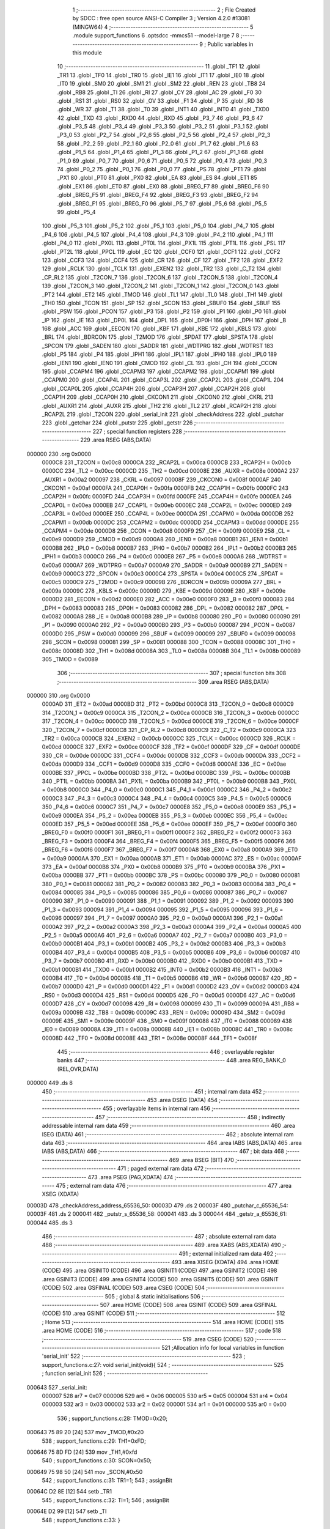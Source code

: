                                       1 ;--------------------------------------------------------
                                      2 ; File Created by SDCC : free open source ANSI-C Compiler
                                      3 ; Version 4.2.0 #13081 (MINGW64)
                                      4 ;--------------------------------------------------------
                                      5 	.module support_functions
                                      6 	.optsdcc -mmcs51 --model-large
                                      7 	
                                      8 ;--------------------------------------------------------
                                      9 ; Public variables in this module
                                     10 ;--------------------------------------------------------
                                     11 	.globl _TF1
                                     12 	.globl _TR1
                                     13 	.globl _TF0
                                     14 	.globl _TR0
                                     15 	.globl _IE1
                                     16 	.globl _IT1
                                     17 	.globl _IE0
                                     18 	.globl _IT0
                                     19 	.globl _SM0
                                     20 	.globl _SM1
                                     21 	.globl _SM2
                                     22 	.globl _REN
                                     23 	.globl _TB8
                                     24 	.globl _RB8
                                     25 	.globl _TI
                                     26 	.globl _RI
                                     27 	.globl _CY
                                     28 	.globl _AC
                                     29 	.globl _F0
                                     30 	.globl _RS1
                                     31 	.globl _RS0
                                     32 	.globl _OV
                                     33 	.globl _F1
                                     34 	.globl _P
                                     35 	.globl _RD
                                     36 	.globl _WR
                                     37 	.globl _T1
                                     38 	.globl _T0
                                     39 	.globl _INT1
                                     40 	.globl _INT0
                                     41 	.globl _TXD0
                                     42 	.globl _TXD
                                     43 	.globl _RXD0
                                     44 	.globl _RXD
                                     45 	.globl _P3_7
                                     46 	.globl _P3_6
                                     47 	.globl _P3_5
                                     48 	.globl _P3_4
                                     49 	.globl _P3_3
                                     50 	.globl _P3_2
                                     51 	.globl _P3_1
                                     52 	.globl _P3_0
                                     53 	.globl _P2_7
                                     54 	.globl _P2_6
                                     55 	.globl _P2_5
                                     56 	.globl _P2_4
                                     57 	.globl _P2_3
                                     58 	.globl _P2_2
                                     59 	.globl _P2_1
                                     60 	.globl _P2_0
                                     61 	.globl _P1_7
                                     62 	.globl _P1_6
                                     63 	.globl _P1_5
                                     64 	.globl _P1_4
                                     65 	.globl _P1_3
                                     66 	.globl _P1_2
                                     67 	.globl _P1_1
                                     68 	.globl _P1_0
                                     69 	.globl _P0_7
                                     70 	.globl _P0_6
                                     71 	.globl _P0_5
                                     72 	.globl _P0_4
                                     73 	.globl _P0_3
                                     74 	.globl _P0_2
                                     75 	.globl _P0_1
                                     76 	.globl _P0_0
                                     77 	.globl _PS
                                     78 	.globl _PT1
                                     79 	.globl _PX1
                                     80 	.globl _PT0
                                     81 	.globl _PX0
                                     82 	.globl _EA
                                     83 	.globl _ES
                                     84 	.globl _ET1
                                     85 	.globl _EX1
                                     86 	.globl _ET0
                                     87 	.globl _EX0
                                     88 	.globl _BREG_F7
                                     89 	.globl _BREG_F6
                                     90 	.globl _BREG_F5
                                     91 	.globl _BREG_F4
                                     92 	.globl _BREG_F3
                                     93 	.globl _BREG_F2
                                     94 	.globl _BREG_F1
                                     95 	.globl _BREG_F0
                                     96 	.globl _P5_7
                                     97 	.globl _P5_6
                                     98 	.globl _P5_5
                                     99 	.globl _P5_4
                                    100 	.globl _P5_3
                                    101 	.globl _P5_2
                                    102 	.globl _P5_1
                                    103 	.globl _P5_0
                                    104 	.globl _P4_7
                                    105 	.globl _P4_6
                                    106 	.globl _P4_5
                                    107 	.globl _P4_4
                                    108 	.globl _P4_3
                                    109 	.globl _P4_2
                                    110 	.globl _P4_1
                                    111 	.globl _P4_0
                                    112 	.globl _PX0L
                                    113 	.globl _PT0L
                                    114 	.globl _PX1L
                                    115 	.globl _PT1L
                                    116 	.globl _PSL
                                    117 	.globl _PT2L
                                    118 	.globl _PPCL
                                    119 	.globl _EC
                                    120 	.globl _CCF0
                                    121 	.globl _CCF1
                                    122 	.globl _CCF2
                                    123 	.globl _CCF3
                                    124 	.globl _CCF4
                                    125 	.globl _CR
                                    126 	.globl _CF
                                    127 	.globl _TF2
                                    128 	.globl _EXF2
                                    129 	.globl _RCLK
                                    130 	.globl _TCLK
                                    131 	.globl _EXEN2
                                    132 	.globl _TR2
                                    133 	.globl _C_T2
                                    134 	.globl _CP_RL2
                                    135 	.globl _T2CON_7
                                    136 	.globl _T2CON_6
                                    137 	.globl _T2CON_5
                                    138 	.globl _T2CON_4
                                    139 	.globl _T2CON_3
                                    140 	.globl _T2CON_2
                                    141 	.globl _T2CON_1
                                    142 	.globl _T2CON_0
                                    143 	.globl _PT2
                                    144 	.globl _ET2
                                    145 	.globl _TMOD
                                    146 	.globl _TL1
                                    147 	.globl _TL0
                                    148 	.globl _TH1
                                    149 	.globl _TH0
                                    150 	.globl _TCON
                                    151 	.globl _SP
                                    152 	.globl _SCON
                                    153 	.globl _SBUF0
                                    154 	.globl _SBUF
                                    155 	.globl _PSW
                                    156 	.globl _PCON
                                    157 	.globl _P3
                                    158 	.globl _P2
                                    159 	.globl _P1
                                    160 	.globl _P0
                                    161 	.globl _IP
                                    162 	.globl _IE
                                    163 	.globl _DP0L
                                    164 	.globl _DPL
                                    165 	.globl _DP0H
                                    166 	.globl _DPH
                                    167 	.globl _B
                                    168 	.globl _ACC
                                    169 	.globl _EECON
                                    170 	.globl _KBF
                                    171 	.globl _KBE
                                    172 	.globl _KBLS
                                    173 	.globl _BRL
                                    174 	.globl _BDRCON
                                    175 	.globl _T2MOD
                                    176 	.globl _SPDAT
                                    177 	.globl _SPSTA
                                    178 	.globl _SPCON
                                    179 	.globl _SADEN
                                    180 	.globl _SADDR
                                    181 	.globl _WDTPRG
                                    182 	.globl _WDTRST
                                    183 	.globl _P5
                                    184 	.globl _P4
                                    185 	.globl _IPH1
                                    186 	.globl _IPL1
                                    187 	.globl _IPH0
                                    188 	.globl _IPL0
                                    189 	.globl _IEN1
                                    190 	.globl _IEN0
                                    191 	.globl _CMOD
                                    192 	.globl _CL
                                    193 	.globl _CH
                                    194 	.globl _CCON
                                    195 	.globl _CCAPM4
                                    196 	.globl _CCAPM3
                                    197 	.globl _CCAPM2
                                    198 	.globl _CCAPM1
                                    199 	.globl _CCAPM0
                                    200 	.globl _CCAP4L
                                    201 	.globl _CCAP3L
                                    202 	.globl _CCAP2L
                                    203 	.globl _CCAP1L
                                    204 	.globl _CCAP0L
                                    205 	.globl _CCAP4H
                                    206 	.globl _CCAP3H
                                    207 	.globl _CCAP2H
                                    208 	.globl _CCAP1H
                                    209 	.globl _CCAP0H
                                    210 	.globl _CKCON1
                                    211 	.globl _CKCON0
                                    212 	.globl _CKRL
                                    213 	.globl _AUXR1
                                    214 	.globl _AUXR
                                    215 	.globl _TH2
                                    216 	.globl _TL2
                                    217 	.globl _RCAP2H
                                    218 	.globl _RCAP2L
                                    219 	.globl _T2CON
                                    220 	.globl _serial_init
                                    221 	.globl _checkAddress
                                    222 	.globl _putchar
                                    223 	.globl _getchar
                                    224 	.globl _putstr
                                    225 	.globl _getstr
                                    226 ;--------------------------------------------------------
                                    227 ; special function registers
                                    228 ;--------------------------------------------------------
                                    229 	.area RSEG    (ABS,DATA)
      000000                        230 	.org 0x0000
                           0000C8   231 _T2CON	=	0x00c8
                           0000CA   232 _RCAP2L	=	0x00ca
                           0000CB   233 _RCAP2H	=	0x00cb
                           0000CC   234 _TL2	=	0x00cc
                           0000CD   235 _TH2	=	0x00cd
                           00008E   236 _AUXR	=	0x008e
                           0000A2   237 _AUXR1	=	0x00a2
                           000097   238 _CKRL	=	0x0097
                           00008F   239 _CKCON0	=	0x008f
                           0000AF   240 _CKCON1	=	0x00af
                           0000FA   241 _CCAP0H	=	0x00fa
                           0000FB   242 _CCAP1H	=	0x00fb
                           0000FC   243 _CCAP2H	=	0x00fc
                           0000FD   244 _CCAP3H	=	0x00fd
                           0000FE   245 _CCAP4H	=	0x00fe
                           0000EA   246 _CCAP0L	=	0x00ea
                           0000EB   247 _CCAP1L	=	0x00eb
                           0000EC   248 _CCAP2L	=	0x00ec
                           0000ED   249 _CCAP3L	=	0x00ed
                           0000EE   250 _CCAP4L	=	0x00ee
                           0000DA   251 _CCAPM0	=	0x00da
                           0000DB   252 _CCAPM1	=	0x00db
                           0000DC   253 _CCAPM2	=	0x00dc
                           0000DD   254 _CCAPM3	=	0x00dd
                           0000DE   255 _CCAPM4	=	0x00de
                           0000D8   256 _CCON	=	0x00d8
                           0000F9   257 _CH	=	0x00f9
                           0000E9   258 _CL	=	0x00e9
                           0000D9   259 _CMOD	=	0x00d9
                           0000A8   260 _IEN0	=	0x00a8
                           0000B1   261 _IEN1	=	0x00b1
                           0000B8   262 _IPL0	=	0x00b8
                           0000B7   263 _IPH0	=	0x00b7
                           0000B2   264 _IPL1	=	0x00b2
                           0000B3   265 _IPH1	=	0x00b3
                           0000C0   266 _P4	=	0x00c0
                           0000E8   267 _P5	=	0x00e8
                           0000A6   268 _WDTRST	=	0x00a6
                           0000A7   269 _WDTPRG	=	0x00a7
                           0000A9   270 _SADDR	=	0x00a9
                           0000B9   271 _SADEN	=	0x00b9
                           0000C3   272 _SPCON	=	0x00c3
                           0000C4   273 _SPSTA	=	0x00c4
                           0000C5   274 _SPDAT	=	0x00c5
                           0000C9   275 _T2MOD	=	0x00c9
                           00009B   276 _BDRCON	=	0x009b
                           00009A   277 _BRL	=	0x009a
                           00009C   278 _KBLS	=	0x009c
                           00009D   279 _KBE	=	0x009d
                           00009E   280 _KBF	=	0x009e
                           0000D2   281 _EECON	=	0x00d2
                           0000E0   282 _ACC	=	0x00e0
                           0000F0   283 _B	=	0x00f0
                           000083   284 _DPH	=	0x0083
                           000083   285 _DP0H	=	0x0083
                           000082   286 _DPL	=	0x0082
                           000082   287 _DP0L	=	0x0082
                           0000A8   288 _IE	=	0x00a8
                           0000B8   289 _IP	=	0x00b8
                           000080   290 _P0	=	0x0080
                           000090   291 _P1	=	0x0090
                           0000A0   292 _P2	=	0x00a0
                           0000B0   293 _P3	=	0x00b0
                           000087   294 _PCON	=	0x0087
                           0000D0   295 _PSW	=	0x00d0
                           000099   296 _SBUF	=	0x0099
                           000099   297 _SBUF0	=	0x0099
                           000098   298 _SCON	=	0x0098
                           000081   299 _SP	=	0x0081
                           000088   300 _TCON	=	0x0088
                           00008C   301 _TH0	=	0x008c
                           00008D   302 _TH1	=	0x008d
                           00008A   303 _TL0	=	0x008a
                           00008B   304 _TL1	=	0x008b
                           000089   305 _TMOD	=	0x0089
                                    306 ;--------------------------------------------------------
                                    307 ; special function bits
                                    308 ;--------------------------------------------------------
                                    309 	.area RSEG    (ABS,DATA)
      000000                        310 	.org 0x0000
                           0000AD   311 _ET2	=	0x00ad
                           0000BD   312 _PT2	=	0x00bd
                           0000C8   313 _T2CON_0	=	0x00c8
                           0000C9   314 _T2CON_1	=	0x00c9
                           0000CA   315 _T2CON_2	=	0x00ca
                           0000CB   316 _T2CON_3	=	0x00cb
                           0000CC   317 _T2CON_4	=	0x00cc
                           0000CD   318 _T2CON_5	=	0x00cd
                           0000CE   319 _T2CON_6	=	0x00ce
                           0000CF   320 _T2CON_7	=	0x00cf
                           0000C8   321 _CP_RL2	=	0x00c8
                           0000C9   322 _C_T2	=	0x00c9
                           0000CA   323 _TR2	=	0x00ca
                           0000CB   324 _EXEN2	=	0x00cb
                           0000CC   325 _TCLK	=	0x00cc
                           0000CD   326 _RCLK	=	0x00cd
                           0000CE   327 _EXF2	=	0x00ce
                           0000CF   328 _TF2	=	0x00cf
                           0000DF   329 _CF	=	0x00df
                           0000DE   330 _CR	=	0x00de
                           0000DC   331 _CCF4	=	0x00dc
                           0000DB   332 _CCF3	=	0x00db
                           0000DA   333 _CCF2	=	0x00da
                           0000D9   334 _CCF1	=	0x00d9
                           0000D8   335 _CCF0	=	0x00d8
                           0000AE   336 _EC	=	0x00ae
                           0000BE   337 _PPCL	=	0x00be
                           0000BD   338 _PT2L	=	0x00bd
                           0000BC   339 _PSL	=	0x00bc
                           0000BB   340 _PT1L	=	0x00bb
                           0000BA   341 _PX1L	=	0x00ba
                           0000B9   342 _PT0L	=	0x00b9
                           0000B8   343 _PX0L	=	0x00b8
                           0000C0   344 _P4_0	=	0x00c0
                           0000C1   345 _P4_1	=	0x00c1
                           0000C2   346 _P4_2	=	0x00c2
                           0000C3   347 _P4_3	=	0x00c3
                           0000C4   348 _P4_4	=	0x00c4
                           0000C5   349 _P4_5	=	0x00c5
                           0000C6   350 _P4_6	=	0x00c6
                           0000C7   351 _P4_7	=	0x00c7
                           0000E8   352 _P5_0	=	0x00e8
                           0000E9   353 _P5_1	=	0x00e9
                           0000EA   354 _P5_2	=	0x00ea
                           0000EB   355 _P5_3	=	0x00eb
                           0000EC   356 _P5_4	=	0x00ec
                           0000ED   357 _P5_5	=	0x00ed
                           0000EE   358 _P5_6	=	0x00ee
                           0000EF   359 _P5_7	=	0x00ef
                           0000F0   360 _BREG_F0	=	0x00f0
                           0000F1   361 _BREG_F1	=	0x00f1
                           0000F2   362 _BREG_F2	=	0x00f2
                           0000F3   363 _BREG_F3	=	0x00f3
                           0000F4   364 _BREG_F4	=	0x00f4
                           0000F5   365 _BREG_F5	=	0x00f5
                           0000F6   366 _BREG_F6	=	0x00f6
                           0000F7   367 _BREG_F7	=	0x00f7
                           0000A8   368 _EX0	=	0x00a8
                           0000A9   369 _ET0	=	0x00a9
                           0000AA   370 _EX1	=	0x00aa
                           0000AB   371 _ET1	=	0x00ab
                           0000AC   372 _ES	=	0x00ac
                           0000AF   373 _EA	=	0x00af
                           0000B8   374 _PX0	=	0x00b8
                           0000B9   375 _PT0	=	0x00b9
                           0000BA   376 _PX1	=	0x00ba
                           0000BB   377 _PT1	=	0x00bb
                           0000BC   378 _PS	=	0x00bc
                           000080   379 _P0_0	=	0x0080
                           000081   380 _P0_1	=	0x0081
                           000082   381 _P0_2	=	0x0082
                           000083   382 _P0_3	=	0x0083
                           000084   383 _P0_4	=	0x0084
                           000085   384 _P0_5	=	0x0085
                           000086   385 _P0_6	=	0x0086
                           000087   386 _P0_7	=	0x0087
                           000090   387 _P1_0	=	0x0090
                           000091   388 _P1_1	=	0x0091
                           000092   389 _P1_2	=	0x0092
                           000093   390 _P1_3	=	0x0093
                           000094   391 _P1_4	=	0x0094
                           000095   392 _P1_5	=	0x0095
                           000096   393 _P1_6	=	0x0096
                           000097   394 _P1_7	=	0x0097
                           0000A0   395 _P2_0	=	0x00a0
                           0000A1   396 _P2_1	=	0x00a1
                           0000A2   397 _P2_2	=	0x00a2
                           0000A3   398 _P2_3	=	0x00a3
                           0000A4   399 _P2_4	=	0x00a4
                           0000A5   400 _P2_5	=	0x00a5
                           0000A6   401 _P2_6	=	0x00a6
                           0000A7   402 _P2_7	=	0x00a7
                           0000B0   403 _P3_0	=	0x00b0
                           0000B1   404 _P3_1	=	0x00b1
                           0000B2   405 _P3_2	=	0x00b2
                           0000B3   406 _P3_3	=	0x00b3
                           0000B4   407 _P3_4	=	0x00b4
                           0000B5   408 _P3_5	=	0x00b5
                           0000B6   409 _P3_6	=	0x00b6
                           0000B7   410 _P3_7	=	0x00b7
                           0000B0   411 _RXD	=	0x00b0
                           0000B0   412 _RXD0	=	0x00b0
                           0000B1   413 _TXD	=	0x00b1
                           0000B1   414 _TXD0	=	0x00b1
                           0000B2   415 _INT0	=	0x00b2
                           0000B3   416 _INT1	=	0x00b3
                           0000B4   417 _T0	=	0x00b4
                           0000B5   418 _T1	=	0x00b5
                           0000B6   419 _WR	=	0x00b6
                           0000B7   420 _RD	=	0x00b7
                           0000D0   421 _P	=	0x00d0
                           0000D1   422 _F1	=	0x00d1
                           0000D2   423 _OV	=	0x00d2
                           0000D3   424 _RS0	=	0x00d3
                           0000D4   425 _RS1	=	0x00d4
                           0000D5   426 _F0	=	0x00d5
                           0000D6   427 _AC	=	0x00d6
                           0000D7   428 _CY	=	0x00d7
                           000098   429 _RI	=	0x0098
                           000099   430 _TI	=	0x0099
                           00009A   431 _RB8	=	0x009a
                           00009B   432 _TB8	=	0x009b
                           00009C   433 _REN	=	0x009c
                           00009D   434 _SM2	=	0x009d
                           00009E   435 _SM1	=	0x009e
                           00009F   436 _SM0	=	0x009f
                           000088   437 _IT0	=	0x0088
                           000089   438 _IE0	=	0x0089
                           00008A   439 _IT1	=	0x008a
                           00008B   440 _IE1	=	0x008b
                           00008C   441 _TR0	=	0x008c
                           00008D   442 _TF0	=	0x008d
                           00008E   443 _TR1	=	0x008e
                           00008F   444 _TF1	=	0x008f
                                    445 ;--------------------------------------------------------
                                    446 ; overlayable register banks
                                    447 ;--------------------------------------------------------
                                    448 	.area REG_BANK_0	(REL,OVR,DATA)
      000000                        449 	.ds 8
                                    450 ;--------------------------------------------------------
                                    451 ; internal ram data
                                    452 ;--------------------------------------------------------
                                    453 	.area DSEG    (DATA)
                                    454 ;--------------------------------------------------------
                                    455 ; overlayable items in internal ram
                                    456 ;--------------------------------------------------------
                                    457 ;--------------------------------------------------------
                                    458 ; indirectly addressable internal ram data
                                    459 ;--------------------------------------------------------
                                    460 	.area ISEG    (DATA)
                                    461 ;--------------------------------------------------------
                                    462 ; absolute internal ram data
                                    463 ;--------------------------------------------------------
                                    464 	.area IABS    (ABS,DATA)
                                    465 	.area IABS    (ABS,DATA)
                                    466 ;--------------------------------------------------------
                                    467 ; bit data
                                    468 ;--------------------------------------------------------
                                    469 	.area BSEG    (BIT)
                                    470 ;--------------------------------------------------------
                                    471 ; paged external ram data
                                    472 ;--------------------------------------------------------
                                    473 	.area PSEG    (PAG,XDATA)
                                    474 ;--------------------------------------------------------
                                    475 ; external ram data
                                    476 ;--------------------------------------------------------
                                    477 	.area XSEG    (XDATA)
      00003D                        478 _checkAddress_address_65536_50:
      00003D                        479 	.ds 2
      00003F                        480 _putchar_c_65536_54:
      00003F                        481 	.ds 2
      000041                        482 _putstr_s_65536_58:
      000041                        483 	.ds 3
      000044                        484 _getstr_a_65536_61:
      000044                        485 	.ds 3
                                    486 ;--------------------------------------------------------
                                    487 ; absolute external ram data
                                    488 ;--------------------------------------------------------
                                    489 	.area XABS    (ABS,XDATA)
                                    490 ;--------------------------------------------------------
                                    491 ; external initialized ram data
                                    492 ;--------------------------------------------------------
                                    493 	.area XISEG   (XDATA)
                                    494 	.area HOME    (CODE)
                                    495 	.area GSINIT0 (CODE)
                                    496 	.area GSINIT1 (CODE)
                                    497 	.area GSINIT2 (CODE)
                                    498 	.area GSINIT3 (CODE)
                                    499 	.area GSINIT4 (CODE)
                                    500 	.area GSINIT5 (CODE)
                                    501 	.area GSINIT  (CODE)
                                    502 	.area GSFINAL (CODE)
                                    503 	.area CSEG    (CODE)
                                    504 ;--------------------------------------------------------
                                    505 ; global & static initialisations
                                    506 ;--------------------------------------------------------
                                    507 	.area HOME    (CODE)
                                    508 	.area GSINIT  (CODE)
                                    509 	.area GSFINAL (CODE)
                                    510 	.area GSINIT  (CODE)
                                    511 ;--------------------------------------------------------
                                    512 ; Home
                                    513 ;--------------------------------------------------------
                                    514 	.area HOME    (CODE)
                                    515 	.area HOME    (CODE)
                                    516 ;--------------------------------------------------------
                                    517 ; code
                                    518 ;--------------------------------------------------------
                                    519 	.area CSEG    (CODE)
                                    520 ;------------------------------------------------------------
                                    521 ;Allocation info for local variables in function 'serial_init'
                                    522 ;------------------------------------------------------------
                                    523 ;	support_functions.c:27: void serial_init(void){
                                    524 ;	-----------------------------------------
                                    525 ;	 function serial_init
                                    526 ;	-----------------------------------------
      000643                        527 _serial_init:
                           000007   528 	ar7 = 0x07
                           000006   529 	ar6 = 0x06
                           000005   530 	ar5 = 0x05
                           000004   531 	ar4 = 0x04
                           000003   532 	ar3 = 0x03
                           000002   533 	ar2 = 0x02
                           000001   534 	ar1 = 0x01
                           000000   535 	ar0 = 0x00
                                    536 ;	support_functions.c:28: TMOD=0x20;
      000643 75 89 20         [24]  537 	mov	_TMOD,#0x20
                                    538 ;	support_functions.c:29: TH1=0xFD;
      000646 75 8D FD         [24]  539 	mov	_TH1,#0xfd
                                    540 ;	support_functions.c:30: SCON=0x50;
      000649 75 98 50         [24]  541 	mov	_SCON,#0x50
                                    542 ;	support_functions.c:31: TR1=1;
                                    543 ;	assignBit
      00064C D2 8E            [12]  544 	setb	_TR1
                                    545 ;	support_functions.c:32: TI=1;
                                    546 ;	assignBit
      00064E D2 99            [12]  547 	setb	_TI
                                    548 ;	support_functions.c:33: }
      000650 22               [24]  549 	ret
                                    550 ;------------------------------------------------------------
                                    551 ;Allocation info for local variables in function 'checkAddress'
                                    552 ;------------------------------------------------------------
                                    553 ;address                   Allocated with name '_checkAddress_address_65536_50'
                                    554 ;------------------------------------------------------------
                                    555 ;	support_functions.c:35: int checkAddress(unsigned int address)
                                    556 ;	-----------------------------------------
                                    557 ;	 function checkAddress
                                    558 ;	-----------------------------------------
      000651                        559 _checkAddress:
      000651 AF 83            [24]  560 	mov	r7,dph
      000653 E5 82            [12]  561 	mov	a,dpl
      000655 90 00 3D         [24]  562 	mov	dptr,#_checkAddress_address_65536_50
      000658 F0               [24]  563 	movx	@dptr,a
      000659 EF               [12]  564 	mov	a,r7
      00065A A3               [24]  565 	inc	dptr
      00065B F0               [24]  566 	movx	@dptr,a
                                    567 ;	support_functions.c:37: if (address >=0x00 && address<0x8000)           //eeprom address rangle
      00065C 90 00 3D         [24]  568 	mov	dptr,#_checkAddress_address_65536_50
      00065F E0               [24]  569 	movx	a,@dptr
      000660 A3               [24]  570 	inc	dptr
      000661 E0               [24]  571 	movx	a,@dptr
      000662 C3               [12]  572 	clr	c
      000663 94 80            [12]  573 	subb	a,#0x80
      000665 50 04            [24]  574 	jnc	00102$
                                    575 ;	support_functions.c:39: return 1;
      000667 90 00 01         [24]  576 	mov	dptr,#0x0001
      00066A 22               [24]  577 	ret
      00066B                        578 00102$:
                                    579 ;	support_functions.c:42: {return 0;}
      00066B 90 00 00         [24]  580 	mov	dptr,#0x0000
                                    581 ;	support_functions.c:43: }
      00066E 22               [24]  582 	ret
                                    583 ;------------------------------------------------------------
                                    584 ;Allocation info for local variables in function 'putchar'
                                    585 ;------------------------------------------------------------
                                    586 ;c                         Allocated with name '_putchar_c_65536_54'
                                    587 ;------------------------------------------------------------
                                    588 ;	support_functions.c:45: int putchar (int c)
                                    589 ;	-----------------------------------------
                                    590 ;	 function putchar
                                    591 ;	-----------------------------------------
      00066F                        592 _putchar:
      00066F AF 83            [24]  593 	mov	r7,dph
      000671 E5 82            [12]  594 	mov	a,dpl
      000673 90 00 3F         [24]  595 	mov	dptr,#_putchar_c_65536_54
      000676 F0               [24]  596 	movx	@dptr,a
      000677 EF               [12]  597 	mov	a,r7
      000678 A3               [24]  598 	inc	dptr
      000679 F0               [24]  599 	movx	@dptr,a
                                    600 ;	support_functions.c:47: while (!TI);
      00067A                        601 00101$:
      00067A 30 99 FD         [24]  602 	jnb	_TI,00101$
                                    603 ;	support_functions.c:48: while (TI == 0);
      00067D                        604 00104$:
      00067D 30 99 FD         [24]  605 	jnb	_TI,00104$
                                    606 ;	support_functions.c:49: while ((SCON & 0x02) == 0);
      000680                        607 00107$:
      000680 E5 98            [12]  608 	mov	a,_SCON
      000682 30 E1 FB         [24]  609 	jnb	acc.1,00107$
                                    610 ;	support_functions.c:51: SBUF = c;           // load serial port with transmit value
      000685 90 00 3F         [24]  611 	mov	dptr,#_putchar_c_65536_54
      000688 E0               [24]  612 	movx	a,@dptr
      000689 FE               [12]  613 	mov	r6,a
      00068A A3               [24]  614 	inc	dptr
      00068B E0               [24]  615 	movx	a,@dptr
      00068C FF               [12]  616 	mov	r7,a
      00068D 8E 99            [24]  617 	mov	_SBUF,r6
                                    618 ;	support_functions.c:52: TI = 0;             // clear TI flag
                                    619 ;	assignBit
      00068F C2 99            [12]  620 	clr	_TI
                                    621 ;	support_functions.c:54: return c;
      000691 8E 82            [24]  622 	mov	dpl,r6
      000693 8F 83            [24]  623 	mov	dph,r7
                                    624 ;	support_functions.c:55: }
      000695 22               [24]  625 	ret
                                    626 ;------------------------------------------------------------
                                    627 ;Allocation info for local variables in function 'getchar'
                                    628 ;------------------------------------------------------------
                                    629 ;	support_functions.c:57: int getchar (void)
                                    630 ;	-----------------------------------------
                                    631 ;	 function getchar
                                    632 ;	-----------------------------------------
      000696                        633 _getchar:
                                    634 ;	support_functions.c:59: while (!RI);
      000696                        635 00101$:
      000696 30 98 FD         [24]  636 	jnb	_RI,00101$
                                    637 ;	support_functions.c:60: while ((SCON & 0x01) == 0);
      000699                        638 00104$:
      000699 E5 98            [12]  639 	mov	a,_SCON
      00069B 30 E0 FB         [24]  640 	jnb	acc.0,00104$
                                    641 ;	support_functions.c:61: while (RI == 0);
      00069E                        642 00107$:
                                    643 ;	support_functions.c:63: RI = 0;                         // clear RI flag
                                    644 ;	assignBit
      00069E 10 98 02         [24]  645 	jbc	_RI,00130$
      0006A1 80 FB            [24]  646 	sjmp	00107$
      0006A3                        647 00130$:
                                    648 ;	support_functions.c:64: return SBUF;                    // return character from SBUF
      0006A3 AE 99            [24]  649 	mov	r6,_SBUF
      0006A5 7F 00            [12]  650 	mov	r7,#0x00
      0006A7 8E 82            [24]  651 	mov	dpl,r6
      0006A9 8F 83            [24]  652 	mov	dph,r7
                                    653 ;	support_functions.c:65: }
      0006AB 22               [24]  654 	ret
                                    655 ;------------------------------------------------------------
                                    656 ;Allocation info for local variables in function 'putstr'
                                    657 ;------------------------------------------------------------
                                    658 ;s                         Allocated with name '_putstr_s_65536_58'
                                    659 ;i                         Allocated with name '_putstr_i_65536_59'
                                    660 ;------------------------------------------------------------
                                    661 ;	support_functions.c:67: int putstr (char *s)
                                    662 ;	-----------------------------------------
                                    663 ;	 function putstr
                                    664 ;	-----------------------------------------
      0006AC                        665 _putstr:
      0006AC AF F0            [24]  666 	mov	r7,b
      0006AE AE 83            [24]  667 	mov	r6,dph
      0006B0 E5 82            [12]  668 	mov	a,dpl
      0006B2 90 00 41         [24]  669 	mov	dptr,#_putstr_s_65536_58
      0006B5 F0               [24]  670 	movx	@dptr,a
      0006B6 EE               [12]  671 	mov	a,r6
      0006B7 A3               [24]  672 	inc	dptr
      0006B8 F0               [24]  673 	movx	@dptr,a
      0006B9 EF               [12]  674 	mov	a,r7
      0006BA A3               [24]  675 	inc	dptr
      0006BB F0               [24]  676 	movx	@dptr,a
                                    677 ;	support_functions.c:70: while (*s){            // output characters until NULL found
      0006BC 90 00 41         [24]  678 	mov	dptr,#_putstr_s_65536_58
      0006BF E0               [24]  679 	movx	a,@dptr
      0006C0 FD               [12]  680 	mov	r5,a
      0006C1 A3               [24]  681 	inc	dptr
      0006C2 E0               [24]  682 	movx	a,@dptr
      0006C3 FE               [12]  683 	mov	r6,a
      0006C4 A3               [24]  684 	inc	dptr
      0006C5 E0               [24]  685 	movx	a,@dptr
      0006C6 FF               [12]  686 	mov	r7,a
      0006C7 7B 00            [12]  687 	mov	r3,#0x00
      0006C9 7C 00            [12]  688 	mov	r4,#0x00
      0006CB                        689 00101$:
      0006CB 8D 82            [24]  690 	mov	dpl,r5
      0006CD 8E 83            [24]  691 	mov	dph,r6
      0006CF 8F F0            [24]  692 	mov	b,r7
      0006D1 12 1A 69         [24]  693 	lcall	__gptrget
      0006D4 FA               [12]  694 	mov	r2,a
      0006D5 60 36            [24]  695 	jz	00108$
                                    696 ;	support_functions.c:71: putchar(*s++);
      0006D7 0D               [12]  697 	inc	r5
      0006D8 BD 00 01         [24]  698 	cjne	r5,#0x00,00116$
      0006DB 0E               [12]  699 	inc	r6
      0006DC                        700 00116$:
      0006DC 90 00 41         [24]  701 	mov	dptr,#_putstr_s_65536_58
      0006DF ED               [12]  702 	mov	a,r5
      0006E0 F0               [24]  703 	movx	@dptr,a
      0006E1 EE               [12]  704 	mov	a,r6
      0006E2 A3               [24]  705 	inc	dptr
      0006E3 F0               [24]  706 	movx	@dptr,a
      0006E4 EF               [12]  707 	mov	a,r7
      0006E5 A3               [24]  708 	inc	dptr
      0006E6 F0               [24]  709 	movx	@dptr,a
      0006E7 8A 01            [24]  710 	mov	ar1,r2
      0006E9 7A 00            [12]  711 	mov	r2,#0x00
      0006EB 89 82            [24]  712 	mov	dpl,r1
      0006ED 8A 83            [24]  713 	mov	dph,r2
      0006EF C0 07            [24]  714 	push	ar7
      0006F1 C0 06            [24]  715 	push	ar6
      0006F3 C0 05            [24]  716 	push	ar5
      0006F5 C0 04            [24]  717 	push	ar4
      0006F7 C0 03            [24]  718 	push	ar3
      0006F9 12 06 6F         [24]  719 	lcall	_putchar
      0006FC D0 03            [24]  720 	pop	ar3
      0006FE D0 04            [24]  721 	pop	ar4
      000700 D0 05            [24]  722 	pop	ar5
      000702 D0 06            [24]  723 	pop	ar6
      000704 D0 07            [24]  724 	pop	ar7
                                    725 ;	support_functions.c:72: i++;
      000706 0B               [12]  726 	inc	r3
      000707 BB 00 C1         [24]  727 	cjne	r3,#0x00,00101$
      00070A 0C               [12]  728 	inc	r4
      00070B 80 BE            [24]  729 	sjmp	00101$
      00070D                        730 00108$:
      00070D 90 00 41         [24]  731 	mov	dptr,#_putstr_s_65536_58
      000710 ED               [12]  732 	mov	a,r5
      000711 F0               [24]  733 	movx	@dptr,a
      000712 EE               [12]  734 	mov	a,r6
      000713 A3               [24]  735 	inc	dptr
      000714 F0               [24]  736 	movx	@dptr,a
      000715 EF               [12]  737 	mov	a,r7
      000716 A3               [24]  738 	inc	dptr
      000717 F0               [24]  739 	movx	@dptr,a
                                    740 ;	support_functions.c:74: return i+1;
      000718 0B               [12]  741 	inc	r3
      000719 BB 00 01         [24]  742 	cjne	r3,#0x00,00118$
      00071C 0C               [12]  743 	inc	r4
      00071D                        744 00118$:
      00071D 8B 82            [24]  745 	mov	dpl,r3
      00071F 8C 83            [24]  746 	mov	dph,r4
                                    747 ;	support_functions.c:75: }
      000721 22               [24]  748 	ret
                                    749 ;------------------------------------------------------------
                                    750 ;Allocation info for local variables in function 'getstr'
                                    751 ;------------------------------------------------------------
                                    752 ;a                         Allocated with name '_getstr_a_65536_61'
                                    753 ;i                         Allocated with name '_getstr_i_65536_62'
                                    754 ;------------------------------------------------------------
                                    755 ;	support_functions.c:78: int getstr(char *a)
                                    756 ;	-----------------------------------------
                                    757 ;	 function getstr
                                    758 ;	-----------------------------------------
      000722                        759 _getstr:
      000722 AF F0            [24]  760 	mov	r7,b
      000724 AE 83            [24]  761 	mov	r6,dph
      000726 E5 82            [12]  762 	mov	a,dpl
      000728 90 00 44         [24]  763 	mov	dptr,#_getstr_a_65536_61
      00072B F0               [24]  764 	movx	@dptr,a
      00072C EE               [12]  765 	mov	a,r6
      00072D A3               [24]  766 	inc	dptr
      00072E F0               [24]  767 	movx	@dptr,a
      00072F EF               [12]  768 	mov	a,r7
      000730 A3               [24]  769 	inc	dptr
      000731 F0               [24]  770 	movx	@dptr,a
                                    771 ;	support_functions.c:82: do{
      000732 7E 00            [12]  772 	mov	r6,#0x00
      000734 7F 00            [12]  773 	mov	r7,#0x00
      000736 90 00 44         [24]  774 	mov	dptr,#_getstr_a_65536_61
      000739 E0               [24]  775 	movx	a,@dptr
      00073A FB               [12]  776 	mov	r3,a
      00073B A3               [24]  777 	inc	dptr
      00073C E0               [24]  778 	movx	a,@dptr
      00073D FC               [12]  779 	mov	r4,a
      00073E A3               [24]  780 	inc	dptr
      00073F E0               [24]  781 	movx	a,@dptr
      000740 FD               [12]  782 	mov	r5,a
      000741                        783 00101$:
                                    784 ;	support_functions.c:83: *a = getchar();     //get characters till enter is found
      000741 C0 07            [24]  785 	push	ar7
      000743 C0 06            [24]  786 	push	ar6
      000745 C0 05            [24]  787 	push	ar5
      000747 C0 04            [24]  788 	push	ar4
      000749 C0 03            [24]  789 	push	ar3
      00074B 12 06 96         [24]  790 	lcall	_getchar
      00074E A9 82            [24]  791 	mov	r1,dpl
      000750 D0 03            [24]  792 	pop	ar3
      000752 D0 04            [24]  793 	pop	ar4
      000754 D0 05            [24]  794 	pop	ar5
      000756 D0 06            [24]  795 	pop	ar6
      000758 D0 07            [24]  796 	pop	ar7
      00075A 8B 82            [24]  797 	mov	dpl,r3
      00075C 8C 83            [24]  798 	mov	dph,r4
      00075E 8D F0            [24]  799 	mov	b,r5
      000760 E9               [12]  800 	mov	a,r1
      000761 12 0A 55         [24]  801 	lcall	__gptrput
      000764 A3               [24]  802 	inc	dptr
      000765 AB 82            [24]  803 	mov	r3,dpl
      000767 AC 83            [24]  804 	mov	r4,dph
                                    805 ;	support_functions.c:84: i++;
      000769 0E               [12]  806 	inc	r6
      00076A BE 00 01         [24]  807 	cjne	r6,#0x00,00115$
      00076D 0F               [12]  808 	inc	r7
      00076E                        809 00115$:
                                    810 ;	support_functions.c:85: }while(*a++ != '\r');
      00076E 90 00 44         [24]  811 	mov	dptr,#_getstr_a_65536_61
      000771 EB               [12]  812 	mov	a,r3
      000772 F0               [24]  813 	movx	@dptr,a
      000773 EC               [12]  814 	mov	a,r4
      000774 A3               [24]  815 	inc	dptr
      000775 F0               [24]  816 	movx	@dptr,a
      000776 ED               [12]  817 	mov	a,r5
      000777 A3               [24]  818 	inc	dptr
      000778 F0               [24]  819 	movx	@dptr,a
      000779 B9 0D C5         [24]  820 	cjne	r1,#0x0d,00101$
                                    821 ;	support_functions.c:87: *a = '\0';          //append null character to string
      00077C 90 00 44         [24]  822 	mov	dptr,#_getstr_a_65536_61
      00077F EB               [12]  823 	mov	a,r3
      000780 F0               [24]  824 	movx	@dptr,a
      000781 EC               [12]  825 	mov	a,r4
      000782 A3               [24]  826 	inc	dptr
      000783 F0               [24]  827 	movx	@dptr,a
      000784 ED               [12]  828 	mov	a,r5
      000785 A3               [24]  829 	inc	dptr
      000786 F0               [24]  830 	movx	@dptr,a
      000787 8B 82            [24]  831 	mov	dpl,r3
      000789 8C 83            [24]  832 	mov	dph,r4
      00078B 8D F0            [24]  833 	mov	b,r5
      00078D E4               [12]  834 	clr	a
      00078E 12 0A 55         [24]  835 	lcall	__gptrput
                                    836 ;	support_functions.c:88: return i+1;
      000791 0E               [12]  837 	inc	r6
      000792 BE 00 01         [24]  838 	cjne	r6,#0x00,00118$
      000795 0F               [12]  839 	inc	r7
      000796                        840 00118$:
      000796 8E 82            [24]  841 	mov	dpl,r6
      000798 8F 83            [24]  842 	mov	dph,r7
                                    843 ;	support_functions.c:89: }
      00079A 22               [24]  844 	ret
                                    845 	.area CSEG    (CODE)
                                    846 	.area CONST   (CODE)
                                    847 	.area XINIT   (CODE)
                                    848 	.area CABS    (ABS,CODE)
